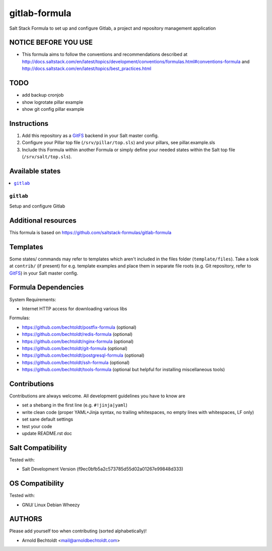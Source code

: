 ==============
gitlab-formula
==============

Salt Stack Formula to set up and configure Gitlab, a project and repository management application

NOTICE BEFORE YOU USE
---------------------

* This formula aims to follow the conventions and recommendations described at http://docs.saltstack.com/en/latest/topics/development/conventions/formulas.html#conventions-formula and http://docs.saltstack.com/en/latest/topics/best_practices.html

TODO
----

* add backup cronjob
* show logrotate pillar example
* show git config pillar example

Instructions
------------

1. Add this repository as a `GitFS <http://docs.saltstack.com/topics/tutorials/gitfs.html>`_ backend in your Salt master config.

2. Configure your Pillar top file (``/srv/pillar/top.sls``) and your pillars, see pillar.example.sls

3. Include this Formula within another Formula or simply define your needed states within the Salt top file (``/srv/salt/top.sls``).

Available states
----------------

.. contents::
    :local:

``gitlab``
~~~~~~~~~~
Setup and configure Gitlab

Additional resources
--------------------

This formula is based on https://github.com/saltstack-formulas/gitlab-formula

Templates
---------

Some states/ commands may refer to templates which aren't included in the files folder (``template/files``). Take a look at ``contrib/`` (if present) for e.g. template examples and place them in separate file roots (e.g. Git repository, refer to `GitFS <http://docs.saltstack.com/topics/tutorials/gitfs.html>`_) in your Salt master config.

Formula Dependencies
--------------------

System Requirements:

* Internet HTTP access for downloading various libs

Formulas:

* https://github.com/bechtoldt/postfix-formula (optional)
* https://github.com/bechtoldt/redis-formula (optional)
* https://github.com/bechtoldt/nginx-formula (optional)
* https://github.com/bechtoldt/git-formula (optional)
* https://github.com/bechtoldt/postgresql-formula (optional)
* https://github.com/bechtoldt/ssh-formula (optional)
* https://github.com/bechtoldt/tools-formula (optional but helpful for installing miscellaneous tools)

Contributions
-------------

Contributions are always welcome. All development guidelines you have to know are

* set a shebang in the first line (e.g. ``#!jinja|yaml``)
* write clean code (proper YAML+Jinja syntax, no trailing whitespaces, no empty lines with whitespaces, LF only)
* set sane default settings
* test your code
* update README.rst doc

Salt Compatibility
------------------

Tested with:

* Salt Development Version (f9ec0bfb5a2c573785d55d02a01267e99848d333)

OS Compatibility
----------------

Tested with:

* GNU/ Linux Debian Wheezy

AUTHORS
-------

Please add yourself too when contributing (sorted alphabetically)!

* Arnold Bechtoldt <mail@arnoldbechtoldt.com>
